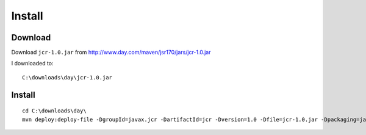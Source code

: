 Install
*******

Download
========

Download ``jcr-1.0.jar`` from http://www.day.com/maven/jsr170/jars/jcr-1.0.jar

I downloaded to:

::

  C:\downloads\day\jcr-1.0.jar

Install
=======

::

  cd C:\downloads\day\
  mvn deploy:deploy-file -DgroupId=javax.jcr -DartifactId=jcr -Dversion=1.0 -Dfile=jcr-1.0.jar -Dpackaging=jar -DgeneratePom=true -DrepositoryId=myserver -Durl=file:\\myserver\Maven2Repository\repository

